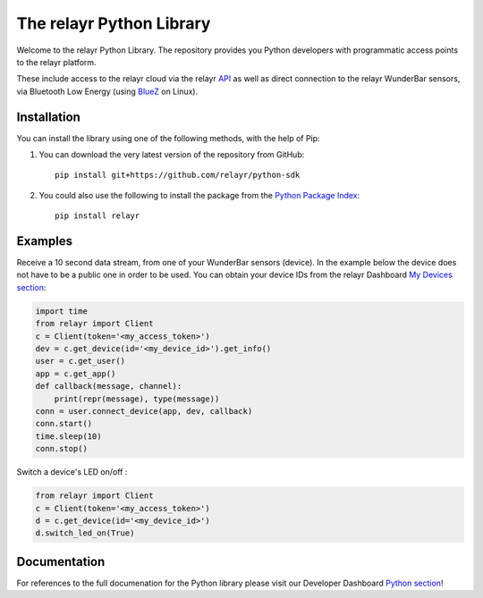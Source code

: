 The relayr Python Library
=========================

Welcome to the relayr Python Library. The repository provides you Python
developers with programmatic access points to the relayr platform.

These include access to the relayr cloud via the relayr API_ as well as 
direct connection to the relayr WunderBar sensors, via Bluetooth Low
Energy (using BlueZ_ on Linux).


Installation
--------------

You can install the library using one of the following methods, with the
help of Pip:

1. You can download the very latest version of the repository from GitHub::

    pip install git+https://github.com/relayr/python-sdk

2. You could also use the following to install the package from the `Python Package Index`_::

    pip install relayr


Examples
--------

Receive a 10 second data stream, from one of your WunderBar sensors (device). In the example below 
the device does not have to be a public one in order to be used. 
You can obtain your device IDs from the relayr Dashboard `My Devices section`_:

.. code-block:: python

    import time
    from relayr import Client
    c = Client(token='<my_access_token>')
    dev = c.get_device(id='<my_device_id>').get_info()
    user = c.get_user()
    app = c.get_app()
    def callback(message, channel):
        print(repr(message), type(message))
    conn = user.connect_device(app, dev, callback)
    conn.start()
    time.sleep(10)
    conn.stop()

Switch a device's LED on/off :

.. code-block:: python

    from relayr import Client
    c = Client(token='<my_access_token>')
    d = c.get_device(id='<my_device_id>')
    d.switch_led_on(True)


Documentation
-------------

For references to the full documenation for the Python library please visit
our Developer Dashboard `Python section`_!

.. _repository: https://github.com/relayr/python-sdk
.. _API: https://developer.relayr.io/documents/relayrAPI/Introduction
.. _Python Package Index: https://pypi.python.org/pypi/relayr/
.. _BlueZ: http://www.bluez.org/
.. _Python section: https://developer.relayr.io/documents/Python/Introduction
.. _My Devices section: https://developer.relayr.io/dashboard/devices
